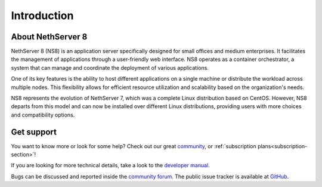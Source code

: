 ============
Introduction
============

About NethServer 8
==================

NethServer 8 (NS8) is an application server specifically designed for
small offices and medium enterprises. It facilitates the management of
applications through a user-friendly web interface. NS8 operates as a
container orchestrator, a system that can manage and coordinate the
deployment of various applications.

One of its key features is the ability to host different applications on a
single machine or distribute the workload across multiple nodes. This
flexibility allows for efficient resource utilization and scalability
based on the organization's needs.

NS8 represents the evolution of NethServer 7, which was a complete Linux
distribution based on CentOS. However, NS8 departs from this model and can
now be installed over different Linux distributions, providing users with
more choices and compatibility options.

Get support
===========

You want to know more or look for some help?
Check out our great `community <https://community.nethserver.org>`_,
or :ref:`subscription plans<subscription-section>`!

If you are looking for more technical details, take a look to the `developer manual <https://nethserver.github.io/ns8-core/>`_.

Bugs can be discussed and reported inside the `community forum <https://community.nethserver.org>`_.
The public issue tracker is available at `GitHub <https://github.com/NethServer/dev/issues>`_.
